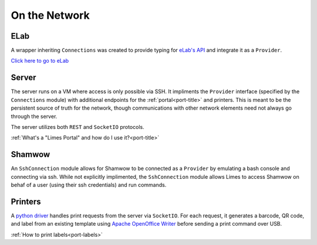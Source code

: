 .. _con-title:

On the Network
==============

.. _con-elab:

ELab
----

A wrapper inheriting ``Connections`` was created to provide typing for
`eLab's API <https://www.elabjournal.com/docs/api/index>`_ and integrate it as a
``Provider``.

`Click here to go to eLab <https://elab.msl.ubc.ca/>`_

.. _con-server:

Server
------

The server runs on a VM where access is only possible via SSH. It impliments the
``Provider`` interface (specified by the ``Connections`` module) with additional
endpoints for the :ref:`portal<port-title>` and printers. This is meant to be the
persistent source of truth for the network, though communications with other network
elements need not always go through the server.

The server utilizes both ``REST`` and ``SocketIO`` protocols.

:ref:`What's a "Limes Portal" and how do I use it?<port-title>`

.. _con-shamwow:

Shamwow
-------

An ``SshConnection`` module allows for Shamwow to be connected as a ``Provider`` by
emulating a bash console and connecting via ssh. While not explicitly implimented, the
``SshConnection`` module allows Limes to access Shamwow on behaf of a user
(using their ssh credentials) and run commands.

.. _con-printers:

Printers
--------

A `python driver <https://github.com/Tony-xy-Liu/Limes-Printer>`_ handles print requests
from the server via ``SocketIO``. For each request, it generates a barcode, QR code, and
label from an existing template using
`Apache OpenOffice Writer <https://www.openoffice.org/>`_ before sending a print command
over USB.

:ref:`How to print labels<port-labels>`
